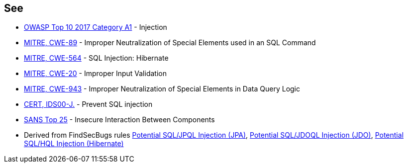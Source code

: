 == See

* https://www.owasp.org/index.php/Top_10-2017_A1-Injection[OWASP Top 10 2017 Category A1] - Injection
* http://cwe.mitre.org/data/definitions/89[MITRE, CWE-89] - Improper Neutralization of Special Elements used in an SQL Command
* http://cwe.mitre.org/data/definitions/564.html[MITRE, CWE-564] - SQL Injection: Hibernate
* http://cwe.mitre.org/data/definitions/20.html[MITRE, CWE-20] - Improper Input Validation
* http://cwe.mitre.org/data/definitions/943.html[MITRE, CWE-943] - Improper Neutralization of Special Elements in Data Query Logic
* https://www.securecoding.cert.org/confluence/x/PgIRAg[CERT, IDS00-J.] - Prevent SQL injection
* https://www.sans.org/top25-software-errors/#cat1[SANS Top 25] - Insecure Interaction Between Components
* Derived from FindSecBugs rules http://h3xstream.github.io/find-sec-bugs/bugs.htm#SQL_INJECTION_JPA[Potential SQL/JPQL Injection (JPA)], http://h3xstream.github.io/find-sec-bugs/bugs.htm#SQL_INJECTION_JDO[Potential SQL/JDOQL Injection (JDO)], http://h3xstream.github.io/find-sec-bugs/bugs.htm#SQL_INJECTION_HIBERNATE[Potential SQL/HQL Injection (Hibernate)]